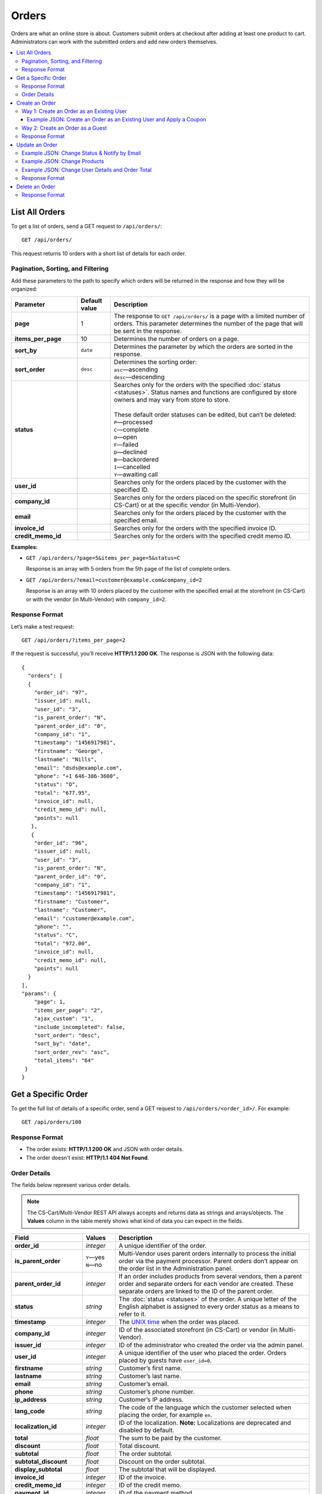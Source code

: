 ******
Orders
******

Orders are what an online store is about. Customers submit orders at checkout after adding at least one product to cart. Administrators can work with the submitted orders and add new orders themselves.

.. contents::
   :backlinks: none
   :local:

===============
List All Orders
===============

To get a list of orders, send a GET request to ``/api/orders/``::

  GET /api/orders/

This request returns 10 orders with a short list of details for each order.

----------------------------------
Pagination, Sorting, and Filtering
----------------------------------

Add these parameters to the path to specify which orders will be returned in the response and how they will be organized:

.. list-table::
    :header-rows: 1
    :stub-columns: 1
    :widths: 10 5 30

    *   -   Parameter
        -   Default value
        -   Description
    *   -   page
        -   1
        -   The response to ``GET /api/orders/`` is a page with a limited number of orders. This parameter determines the number of the page that will be sent in the response.
    *   -   items_per_page
        -   10
        -   Determines the number of orders on a page.
    *   -   sort_by
        -   ``date``
        -   Determines the parameter by which the orders are sorted in the response.
    *   -   sort_order
        -   ``desc``
        -   | Determines the sorting order:
            | ``asc``—ascending
            | ``desc``—descending
    *   -   status
        -   
        -   | Searches only for the orders with the specified :doc:`status <statuses>`. Status names and functions are configured by store owners and may vary from store to store.
            |
            | These default order statuses can be edited, but can’t be deleted:
            | ``P``—processed
            | ``C``—complete
            | ``O``—open
            | ``F``—failed
            | ``D``—declined
            | ``B``—backordered
            | ``I``—cancelled
            | ``Y``—awaiting call
    *   -   user_id
        -   
        -   Searches only for the orders placed by the customer with the specified ID.
    *   -   company_id
        -   
        -   Searches only for the orders placed on the specific storefront (in CS-Cart) or at the specific vendor (in Multi-Vendor). 
    *   -   email
        -   
        -   Searches only for the orders placed by the customer with the specified email.
    *   -   invoice_id
        -   
        -   Searches only for the orders with the specified invoice ID. 
    *   -   credit_memo_id
        -   
        -   Searches only for the orders with the specified credit memo ID.

**Examples:**

* ``GET /api/orders/?page=5&items_per_page=5&status=C``

  Response is an array with 5 orders from the 5th page of the list of complete orders.

* ``GET /api/orders/?email=customer@example.com&company_id=2``

  Response is an array with 10 orders placed by the customer with the specified email at the storefront (in CS-Cart) or with the vendor (in Multi-Vendor) with ``company_id=2``.

---------------
Response Format
---------------

Let’s make a test request::

  GET /api/orders/?items_per_page=2

If the request is successful, you’ll receive **HTTP/1.1 200 OK**. The response is JSON with the following data::

  {
    "orders": [
    {
      "order_id": "97",
      "issuer_id": null,
      "user_id": "3",
      "is_parent_order": "N",
      "parent_order_id": "0",
      "company_id": "1",
      "timestamp": "1456917981",
      "firstname": "George",
      "lastname": "Nills",
      "email": "dsds@example.com",
      "phone": "+1 646-386-3600",
      "status": "O",
      "total": "677.95",
      "invoice_id": null,
      "credit_memo_id": null,
      "points": null
     },
     {
      "order_id": "96",
      "issuer_id": null,
      "user_id": "3",
      "is_parent_order": "N",
      "parent_order_id": "0",
      "company_id": "1",
      "timestamp": "1456917981",
      "firstname": "Customer",
      "lastname": "Customer",
      "email": "customer@example.com",
      "phone": "",
      "status": "C",
      "total": "972.00",
      "invoice_id": null,
      "credit_memo_id": null,
      "points": null
    }
  ],
  "params": {
      "page": 1,
      "items_per_page": "2",
      "ajax_custom": "1",
      "include_incompleted": false,
      "sort_order": "desc",
      "sort_by": "date",
      "sort_order_rev": "asc",
      "total_items": "64"
   }
  }

====================
Get a Specific Order
====================

To get the full list of details of a specific order, send a GET request to ``/api/orders/<order_id>/``. For example::

  GET /api/orders/100

---------------
Response Format
---------------

* The order exists: **HTTP/1.1 200 OK** and JSON with order details.

* The order doesn't exist: **HTTP/1.1 404 Not Found**.

-------------
Order Details
-------------

The fields below represent various order details.

.. note::

    The CS-Cart/Multi-Vendor REST API always accepts and returns data as strings and arrays/objects. The **Values** column in the table merely shows what kind of data you can expect in the fields.

.. list-table::
    :header-rows: 1
    :stub-columns: 1
    :widths: 10 5 30

    *   -   Field
        -   Values
        -   Description
    *   -   order_id
        -   *integer*
        -   A unique identifier of the order.
    *   -   is_parent_order
        -   | ``Y``—yes
            | ``N``—no
        -   Multi-Vendor uses parent orders internally to process the initial order via the payment processor. Parent orders don’t appear on the order list in the Administration panel.
    *   -   parent_order_id
        -   *integer*
        -   If an order includes products from several vendors, then a parent order and separate orders for each vendor are created. These separate orders are linked to the ID of the parent order.
    *   -   status
        -   *string*
        -   The :doc:`status <statuses>` of the order. A unique letter of the English alphabet is assigned to every order status as a means to refer to it.
    *   -   timestamp
        -   *integer*
        -   The `UNIX time <https://en.wikipedia.org/wiki/Unix_time>`_ when the order was placed.
    *   -   company_id
        -   *integer*
        -   ID of the associated storefront (in CS-Cart) or vendor (in Multi-Vendor). 
    *   -   issuer_id
        -   *integer*
        -   ID of the administrator who created the order via the admin panel.
    *   -   user_id
        -   *integer*
        -   A unique identifier of the user who placed the order. Orders placed by guests have ``user_id=0``.
    *   -   firstname
        -   *string*
        -   Customer’s first name.
    *   -   lastname
        -   *string*
        -   Customer’s last name.
    *   -   email
        -   *string*
        -   Customer’s email.
    *   -   phone
        -   *string*
        -   Customer’s phone number.
    *   -   ip_address 
        -   *string*
        -   Customer’s IP address.
    *   -   lang_code
        -   *string*
        -   The code of the language which the customer selected when placing the order, for example ``en``.
    *   -   localization_id
        -   *integer*
        -   ID of the localization. **Note:** Localizations are deprecated and disabled by default.
    *   -   total
        -   *float*
        -   The sum to be paid by the customer.
    *   -   discount
        -   *float*
        -   Total discount.
    *   -   subtotal
        -   *float*
        -   The order subtotal.
    *   -   subtotal_discount
        -   *float*
        -   Discount on the order subtotal.
    *   -   display_subtotal 
        -   *float*
        -   The subtotal that will be displayed.
    *   -   invoice_id
        -   *integer*
        -   ID of the invoice.
    *   -   credit_memo_id
        -   *integer*
        -   ID of the credit memo.
    *   -   payment_id 
        -   *integer*
        -   ID of the payment method.
    *   -   payment_info 
        -   *array*
        -   Payment information.
    *   -   payment_method
        -   *object*
        -   The settings of the :doc:`payment method <payments>`.
    *   -   payment_surcharge
        -   *float*
        -   The amount of payment surcharge.
    *   -   repaid
        -   | ``0``—no
            | ``1``—yes
        -   Defines if the order was repaid.
    *   -   products
        -   *object*
        -   The information about the ordered :doc:`products <products>`.
    *   -   promotion_ids
        -   *string*
        -   A string of promotion IDs separated by commas.
    *   -   promotions
        -   *array*
        -   The data of applicable promotions.
    *   -   need_shipping
        -   | ``true``
            | ``false``
        -   Defines if the order requires shipping.
    *   -   shipping_ids
        -   *string*
        -   IDs of the shipping methods.
    *   -   shipping
        -   *array*
        -   The data of the shipping methods used in the order.
    *   -   shipping_id
        -   *integer*
        -   ID of the shipping method.
    *   -   need_shipment
        -   | ``true``
            | ``false``
        -   Defines if the order requires :doc:`shipments <shipments>`.
    *   -   shipment_ids
        -   *string*
        -   A string of shipment IDs separated by commas.
    *   -   shipping_cost
        -   *float*
        -   The shipping cost.
    *   -   display_shipping_cost
        -   *float*
        -   The shipping cost that will be displayed.
    *   -   tax_exempt
        -   | ``Y``—yes
            | ``N``—no
        -   Determines if the customer is exempt from taxes.
    *   -   tax_subtotal
        -   *float*
        -   Subtotal tax.
    *   -   taxes
        -   *object*
        -   The data of the applicable taxes.
    *   -   notes
        -   *string*
        -   Customer’s notes about the order.
    *   -   details
        -   *string*
        -   Administrator’s notes about the order.
    *   -   s_address
        -   *string*
        -   Shipping address (the first field).
    *   -   s_address_2
        -   *string*
        -   Shipping address (the second field).
    *   -   s_city
        -   *string*
        -   City (shipping address).
    *   -   s_country
        -   *string*
        -   A 2-letter country code (shipping address).
    *   -   s_country_descr
        -   *string*
        -   Country name (shipping address).
    *   -   s_firstname
        -   *string*
        -   First name (shipping address).
    *   -   s_lastname
        -   *string*
        -   Last name (shipping address).
    *   -   s_phone
        -   *string*
        -   Phone number (shipping address).
    *   -   s_state
        -   *string*
        -   State code (shipping address).
    *   -   s_state_descr
        -   *string*
        -   State name (shipping address).
    *   -   s_zipcode
        -   *string*
        -   Zip code (shipping address).
    *   -   b_address
        -   *string*
        -   Billing address (the first field).
    *   -   b_address_2
        -   *string*
        -   Billing address (the second field).
    *   -   b_city
        -   *string*
        -   City (billing address).
    *   -   b_country
        -   *string*
        -   A 2-letter country code (billing address).
    *   -   b_country_descr
        -   *string*
        -   Country name (billing address).
    *   -   b_firstname
        -   *string*
        -   First name (billing address).
    *   -   b_lastname
        -   *string*
        -   Last name (billing address).
    *   -   b_phone
        -   *string*
        -   Phone number (billing address).
    *   -   b_state
        -   *string*
        -   State code (billing address).
    *   -   b_state_descr
        -   *string*
        -   State name (billing address).
    *   -   b_zipcode
        -   *string*
        -   Zip code (billing address).


===============
Create an Order
===============

.. list-table::
    :stub-columns: 1
    :widths: 5 15

    *   -   CS-Cart
        -   Send a POST request to ``/api/stores/<company_id>/orders/``
    *   -   Multi-Vendor
        -   Send a POST request to ``/api/orders/``

.. important::

    A newly-created order will always have ``"status": "O"``. You can change it only when you update an order.

Pass the following fields with order details in the HTTP request body in accordance with the ``Content-Type``. Required fields are marked with *****:

* **user_id***—the unique identifier of the user. Can be omitted or set to 0 only if the request includes ``user_data``.

* **payment_id***—ID of the payment method. The payment method must be available in the store.

* **shipping_id***—ID of the shipping method. The shipping method must be available in the store and configured to calculate the cost of shipping to the address you pass in the request.

  Beginning with version 4.3.7, you can specify an array of shipping method IDs as the value of ``shipping_id``. The keys of the array would be the keys of the product groups in the cart.

  This comes useful when you create an order with the products from multiple vendors (in Multi-Vendor), or from multiple suppliers, or whenever else the products in the cart are separated into groups.

* **products***—an object (associative array) with the information about the ordered products. There are two ways how you can specify a product:


  * Way 1: Product IDs serve as the keys, and the values are product details::

      "products": {
          "241": {
              "amount": "1",
              "product_options": {
                 "12": "44", 
                 "13": "48" 
              }         
          }
      }

    .. important::

        If you want your order to have multiple instances of the same product, but with different selected :doc:`options <options>` and :doc:`option combination <combinations>`, don't use product IDs as keys; use Way 2 instead.

  * Way 2: Keys are random numbers, and product IDs are included in the values among other product details::

      "products": {
        "1": {
            "product_id": "12",
            "amount": "1",
            "product_options": {
                "3": "12",
                "4": "17"
            }
        },
        "2": {
            "product_id": "12",
            "amount": "2",
            "product_options": {
                "3": "15",
                "4": "19"
            }
        }
      }

  .. note::

       Product price is taken from the :doc:`product settings <products>`, not from the JSON data. A ``discount`` on product can't be specified in the POST request, but only in the PUT request.

  * **amount***—the amount of this particular product that is being ordered.

  * **product_options**—an object (associative array) that describes the options and option variants of the product. Option ID serves as the key, and option variant serves as the value.

* **user_data**—an object (associative array) with the customer’s data. If you specify a ``user_id`` other than 0, this parameter won’t be considered and can be omitted. If ``user_id`` is omitted or set to 0, ``user_data`` is required::

    "user_data": {
      "email": "email@example.com",
      "b_firstname": "John",
      "b_lastname": "Doe",
      "b_address": "44 Main street",
      "b_city": "Boston",
      "b_state": "MA",
      "b_country": "US",
      "b_zipcode": "02134",
      "b_phone": "",
      "s_firstname": "John",
      "s_lastname": "Doe",
      "s_address": "44 Main street",
      "s_city": "Boston",
      "s_state": "MA",
      "s_country": "US",
      "s_zipcode": "02134",
      "s_phone": ""
    }

  * **email***—customer’s e-mail
  * **b_firstname***—first name (billing address)
  * **b_lastname***—last name (billing address)
  * **b_address***—address (billing address)
  * **b_city***—city (billing address)
  * **b_state***—2-symbol state code (billing address)
  * **b_country***—2-letter country code (billing address) 
  * **b_zipcode***—zip code (billing address)
  * **b_phone***—phone number (billing address)
  * **s_firstname***—first name (shipping address)
  * **s_lastname***—last name (shipping address)
  * **s_address***—address (shipping address)
  * **s_city***—city (shipping address)
  * **s_state***—2-symbol state code (shipping address)
  * **s_country***—2-symbol country code (shipping address)
  * **s_zipcode***—zip code (shipping address)
  * **s_phone***—phone number (shipping address)

  .. note::

      You can view the available country and state codes in the Administration panel of your store under **Administration → Shipping & Taxes → States**.

------------------------------------------
Way 1: Create an Order as an Existing User
------------------------------------------

.. list-table::
    :stub-columns: 1
    :widths: 5 15

    *   -   CS-Cart
        -   Send a POST request to ``/api/stores/<company_id>/orders/``
    *   -   Multi-Vendor
        -   Send a POST request to ``/api/orders/``

**Required fields:** ``user_id``, ``payment_id``, ``shipping_id``, ``products``

**Example JSON:**

::

  {
    "user_id": "3",
    "shipping_id": "1",
    "payment_id": "2",
    "products": {
        "1": {
          "product_id": "12",
          "amount": "1"
         }, 
        "2": {
          "product_id": "13",
          "amount":"2"
        }
    }
  }

This request places an order with the following properties:

* Order was placed by the customer with ``user_id=3``.

* The shipping method with ``shipping_id=1`` was chosen.

* The payment method with ``payment_id=2`` was chosen.

* One product with ``product_id=12`` and two products with ``product_id=13`` were ordered.

Example JSON: Create an Order as an Existing User and Apply a Coupon 
--------------------------------------------------------------------

::

  {
   "user_id": "3",
   "shipping_id": "1",
   "payment_id": "2",
   "products": {
       "1": {
         "product_id": "12",
         "amount": "5"
        },
       "2": {
         "product_id": "13",
         "amount":"2"
       }
   },
   "coupon_codes": {
       "1": "123"
   }
  }

This request:

* places an order;

* applies a coupon code ``123`` to the order;

* decreases the order total.

---------------------------------
Way 2: Create an Order as a Guest
---------------------------------

.. list-table::
    :stub-columns: 1
    :widths: 5 15

    *   -   CS-Cart
        -   Send a POST request to ``/api/stores/<company_id>/orders/``
    *   -   Multi-Vendor
        -   Send a POST request to ``/api/orders/``

**Required fields:** ``user_data``, ``payment_id``, ``shipping_id``, ``products``

**Example JSON:**

::

  {
   "user_id": "0",
   "payment_id": "2",
   "shipping_id": "1",
   "products": {
       "1": {
         "product_id": "12",
         "amount": "1"
       },
       "2": {
         "product_id":"13",
         "amount":"2"
       }
   }, 
   "user_data": {
      "email":"guest@example.com",
      "firstname": "Guest",
      "lastname": "Guest", 
      "s_firstname": "Guest",
      "s_lastname": "Guest",
      "s_country": "US",
      "s_city": "Boston",
      "s_state": "MA",
      "s_zipcode": "02125",
      "s_address": "44 Main street",
      "b_firstname": "Guest",
      "b_lastname": "Guest",
      "b_country":"US",
      "b_city": "Boston",
      "b_state": "MA",
      "b_zipcode":"02125",
      "b_address": "44 Main street"
   }
  }

This request is similar to the previous example, but the order is placed on behalf of a guest with the specified contact details.

.. note::

    Guests specify their address and contact information at checkout. That’s why you must pass the ``user_data`` object in the JSON when you place an order on behalf a guest.

---------------
Response Format
---------------

* The order has been created successfully: **HTTP/1.1 201 Created** and the order ID::

    {
     "order_id": "98"
    }

* The order couldn’t be created: **HTTP/1.1 400 Bad Request**.

===============
Update an Order
===============

To update an existing order, send the PUT request to ``/api/orders/<order_id>/``. For example::

  PUT /api/orders/98

Pass the fields with order details in the HTTP request body in accordance with the passed ``Content-Type``. None of the fields are required.

---------------------------------------------
Example JSON: Change Status & Notify by Email 
---------------------------------------------

By default, when you change the order status via REST API, no email notifications are sent. However, you can use additional fields when updating an order, with *0* or *1* as values:

* **notify_user**—this flag determines whether or not to send the notification to the customer.

* **notify_department**—this flag determines whether or not to send the notification to the order department.

* **notify_vendor**—this flag determines whether or not to send the notification to the vendor.

  .. note::

      The **notify_vendor** flag is available only in Multi-Vendor.

::

  {
   "status": "P",
   "notify_user": "1",
   "notify_department": "1",
   "notify_vendor": "1"
  }

This request sets the status of the order to ``P`` (*Processed* by default) and sends email notifications to the customer, the vendor, and the order department.

-----------------------------
Example JSON: Change Products
-----------------------------

::

  {
   "products": {
     "1": {
       "product_id": "12",
       "amount": "1"
     },
     "3": {
       "product_id": "241",
       "amount": "1",
        "product_options": {
           "12": "44", 
           "13": "48" 
        }         
     }
   }
  }

This request changes the products assigned to the order. When we created order 98, it had one product with ``product_id=12`` and two products with ``product_id=13``. After this request the order will have one product with ``product_id=12``, and one product with ``product_id=241``.

As you can see, product 241 also has the option variants selected:

* variant 44 of option 12.

* variant 48 of option 13.

.. note::

    If an order has multiple products, make sure to specify them all when you update the ``products`` object with the PUT request. Products that are not specified in the PUT request will be removed from the order. The same applies to product option variants.

-------------------------------------------------
Example JSON: Change User Details and Order Total
-------------------------------------------------

::

  {
   "total": "100"
   "user_data": {
     "email": "customer@example.com",
     "b_firstname": "John",
     "b_lastname": "Doe",
     "s_firstname": "John",
     "s_lastname": "Doe"
   }
  }

This request:

* changes the name of the customer in the billing and shipping address to *John Doe*;

* changes the customer's email to *customer@example.com*;

.. note::

    This won't change the name or email of the :doc:`user <users>`—only the name and email on the order page will change.

* sets the order total to $100 (if U.S. dollar is the primary currency of your store).

.. note::

    If you try to specify the ``total`` and other parameters that can affect it (like ``discount`` or ``subtotal_discount``) in the JSON at the same time, then ``total`` will always take priority. You can specify ``total``, but not ``subtotal`` in the JSON. 

---------------
Response Format
---------------

* The order has been updated successfully: **HTTP/1.1 200 OK** and the order ID::

    {
     "order_id": "98"
    }

* The order couldn’t be updated: **HTTP/1.1 400 Bad Request**.

* The order doesn’t exist: **HTTP/1.1 404 Not Found**.

===============
Delete an Order
===============

To delete an order, send the DELETE request to ``/api/orders/<order_id>/``. For example::

  DELETE /api/orders/98/

This request will delete an order with ``order_id=98``.

---------------
Response Format
---------------

* The order has been deleted successfully: **HTTP/1.1 204 No Content**.

* The order couldn’t be deleted: **HTTP/1.1 400 Bad Request**.
 
* The order doesn’t exist: **HTTP/1.1 404 Not Found**.
